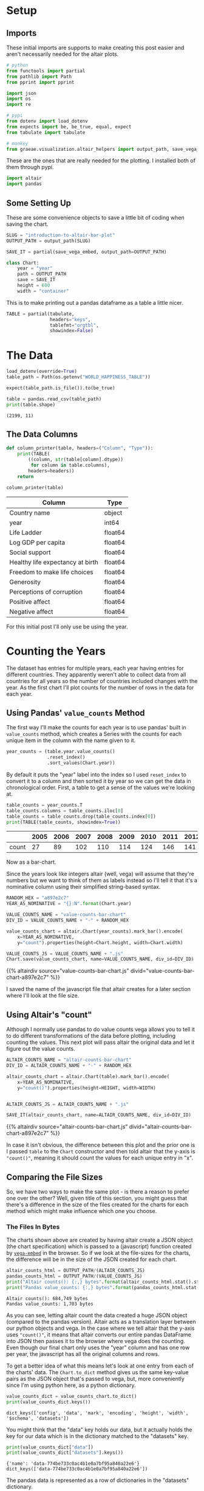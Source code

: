 #+BEGIN_COMMENT
.. title: Introduction To Altair: Bar Plot
.. slug: introduction-to-altair-bar-plot
.. date: 2024-03-06 16:57:41 UTC-08:00
.. tags: altair,bowling,visualization
.. category: Visualization
.. link: 
.. description: Continuing the Altair Introduction with a plot of the countries per year.
.. type: text
.. template: altair.tmpl
#+END_COMMENT
#+OPTIONS: ^:{}
#+TOC: headlines 3
#+PROPERTY: header-args :session ~/.local/share/jupyter/runtime/kernel-470e6ac6-16c0-4782-8853-e512588ce54c-ssh.json

#+BEGIN_SRC python :results none :exports none
%load_ext autoreload
%autoreload 2
#+END_SRC

* Setup
** Imports

These initial imports are supports to make creating this post easier and aren't necessarily needed for the altair plots.

#+begin_src python :results none
# python
from functools import partial
from pathlib import Path
from pprint import pprint

import json
import os
import re

# pypi
from dotenv import load_dotenv
from expects import be, be_true, equal, expect
from tabulate import tabulate

# monkey
from graeae.visualization.altair_helpers import output_path, save_vega_embed
#+end_src

These are the ones that are really needed for the plotting. I installed both of them through pypi.

#+begin_src python :results none
import altair
import pandas
#+end_src

** Some Setting Up

These are some convenience objects to save a little bit of coding when saving the chart.

#+begin_src python :results none
SLUG = "introduction-to-altair-bar-plot"
OUTPUT_PATH = output_path(SLUG)

SAVE_IT = partial(save_vega_embed, output_path=OUTPUT_PATH)

class Chart:
    year = "year"
    path = OUTPUT_PATH
    save = SAVE_IT
    height = 600
    width = "container"
#+end_src

This is to make printing out a pandas dataframe as a table a little nicer.

#+begin_src python :results none
TABLE = partial(tabulate,
                headers="keys",
                tablefmt="orgtbl",
                showindex=False)
#+end_src

* The Data

#+begin_src python :results output :exports both
load_dotenv(override=True)
table_path = Path(os.getenv("WORLD_HAPPINESS_TABLE"))

expect(table_path.is_file()).to(be_true)

table = pandas.read_csv(table_path)
print(table.shape)
#+end_src

#+RESULTS:
: (2199, 11)

** The Data Columns

#+begin_src python :results none
def column_printer(table, headers=("Column", "Type")):
    print(TABLE(
        ((column, str(table[column].dtype))
         for column in table.columns),
        headers=headers))
    return
#+end_src

#+begin_src python :results output :exports both
column_printer(table)
#+end_src

| Column                           | Type    |
|----------------------------------+---------|
| Country name                     | object  |
| year                             | int64   |
| Life Ladder                      | float64 |
| Log GDP per capita               | float64 |
| Social support                   | float64 |
| Healthy life expectancy at birth | float64 |
| Freedom to make life choices     | float64 |
| Generosity                       | float64 |
| Perceptions of corruption        | float64 |
| Positive affect                  | float64 |
| Negative affect                  | float64 |

For this initial post I'll only use be using the year.

* Counting the Years
The dataset has entries for multiple years, each year having entries for different countries. They apparently weren't able to collect data from all countries for all years so the number of countries included changes with the year. As the first chart I'll plot counts for the number of rows in the data for each year.

** Using Pandas' ~value_counts~ Method

The first way I'll make the counts for each year is to use pandas' built in ~value_counts~ method, which creates a Series with the counts for each unique item in the column with the name given to it.

#+begin_src python :results none
year_counts = (table.year.value_counts()
               .reset_index()
               .sort_values(Chart.year))
#+end_src

By default it puts the "year" label into the index so I used ~reset_index~ to convert it to a column and then sorted it by year so we can get the data in chronological order. First, a table to get a sense of the values we're looking at.

#+begin_src python :results output :exports both
table_counts = year_counts.T
table_counts.columns = table_counts.iloc[0]
table_counts = table_counts.drop(table_counts.index[0])
print(TABLE(table_counts, showindex=True))
#+end_src

|       |   2005 |   2006 |   2007 |   2008 |   2009 |   2010 |   2011 |   2012 |   2013 |   2014 |   2015 |   2016 |   2017 |   2018 |   2019 |   2020 |   2021 |   2022 |
|-------+--------+--------+--------+--------+--------+--------+--------+--------+--------+--------+--------+--------+--------+--------+--------+--------+--------+--------|
| count |     27 |     89 |    102 |    110 |    114 |    124 |    146 |    141 |    136 |    144 |    142 |    141 |    147 |    141 |    143 |    116 |    122 |    114 |


Now as a bar-chart.

Since the years look like integers altair (well, vega) will assume that they're numbers but we want to think of them as labels instead so I'll tell it that it's a nominative column using their simplified string-based syntax.

#+begin_src python :results output :exports both
RANDOM_HEX = "a897e2c7"
YEAR_AS_NOMINATIVE = "{}:N".format(Chart.year)

VALUE_COUNTS_NAME = "value-counts-bar-chart"
DIV_ID = VALUE_COUNTS_NAME + "-" + RANDOM_HEX

value_counts_chart = altair.Chart(year_counts).mark_bar().encode(
    x=YEAR_AS_NOMINATIVE,
    y="count").properties(height=Chart.height, width=Chart.width)

VALUE_COUNTS_JS = VALUE_COUNTS_NAME + ".js"
Chart.save(value_counts_chart, name=VALUE_COUNTS_NAME, div_id=DIV_ID)
#+end_src

{{% altairdiv source="value-counts-bar-chart.js" divid="value-counts-bar-chart-a897e2c7" %}}

I saved the name of the javascript file that altair creates for a later section where I'll look at the file size.

** Using Altair's "count"

Although I normally use pandas to do value counts vega allows you to tell it to do different transformations of the data before plotting, including counting the values. This next plot will pass altair the original data and let it figure out the value counts.

#+begin_src python :results output :exports both
ALTAIR_COUNTS_NAME = "altair-counts-bar-chart"
DIV_ID = ALTAIR_COUNTS_NAME + "-" + RANDOM_HEX

altair_counts_chart = altair.Chart(table).mark_bar().encode(
    x=YEAR_AS_NOMINATIVE,
    y="count()").properties(height=HEIGHT, width=WIDTH)


ALTAIR_COUNTS_JS = ALTAIR_COUNTS_NAME + ".js"

SAVE_IT(altair_counts_chart, name=ALTAIR_COUNTS_NAME, div_id=DIV_ID)
#+end_src

{{% altairdiv source="altair-counts-bar-chart.js" divid="altair-counts-bar-chart-a897e2c7" %}}

#+begin_notecard
In case it isn't obvious, the difference between this plot and the prior one is I passed ~table~ to the ~Chart~ constructor and then told altair that the y-axis is ~"count()"~, meaning it should count the values for each unique entry in "x".
#+end_notecard

** Comparing the File Sizes

So, we have two ways to make the same plot - is there a reason to prefer one over the other? Well, given title of this section, you might guess that there's a difference in the size of the files created for the charts for each method which might make influence which one you choose.

*** The Files In Bytes

The charts shown above are created by having altair create a JSON object (the chart specification) which is passed to a (javascript) function created by [[https://github.com/vega/vega-embed][~vega-embed~]] in the browser. So if we look at the file-sizes for the charts, the difference will be in the size of the JSON created for each chart.

#+begin_src python :results output :exports both
altair_counts_html = OUTPUT_PATH/(ALTAIR_COUNTS_JS)
pandas_counts_html = OUTPUT_PATH/(VALUE_COUNTS_JS)
print("Altair counts(): {:,} bytes".format(altair_counts_html.stat().st_size))
print("Pandas value_counts: {:,} bytes".format(pandas_counts_html.stat().st_size))
#+end_src

#+RESULTS:
: Altair counts(): 684,749 bytes
: Pandas value_counts: 1,703 bytes

As you can see, letting altair count the data created a huge JSON object (compared to the pandas version). Altair acts as a translation layer between our python objects and vega. In the case where we tell altair that the y-axis uses ~"count()"~,  it means that altair converts our entire pandas DataFrame into JSON then passes it to the browser where vega does the counting. Even though our final chart only uses the "year" column and has one row per year, the javascript has all the original columns and rows.

To get a better idea of what this means let's look at one entry from each of the charts' data. The ~Chart.to_dict~ method gives us the same key-value pairs as the JSON object that's passed to vega, but, more conveniently since I'm using python here, as a python dictionary.

#+begin_src python :results output :exports both
value_counts_dict = value_counts_chart.to_dict()
print(value_counts_dict.keys())
#+end_src

#+RESULTS:
: dict_keys(['config', 'data', 'mark', 'encoding', 'height', 'width', '$schema', 'datasets'])

You might think that the "data" key holds our data, but it actually holds the key for our data which is in the dictionary matched to the "datasets" key.

#+begin_src python :results output :exports both
print(value_counts_dict["data"])
print(value_counts_dict["datasets"].keys())
#+end_src

#+RESULTS:
: {'name': 'data-774be733c0ac4b1e0a7bf95a840a22e6'}
: dict_keys(['data-774be733c0ac4b1e0a7bf95a840a22e6'])

The pandas data is represented as a row of dictionaries in the "datasets" dictionary.

#+begin_src python :results output :exports both
name = value_counts_dict["data"]["name"]
frame = value_counts_dict["datasets"][name]
print(frame)
#+end_src

#+RESULTS:
: [{'year': 2005, 'count': 27}, {'year': 2006, 'count': 89}, {'year': 2007, 'count': 102}, {'year': 2008, 'count': 110}, {'year': 2009, 'count': 114}, {'year': 2010, 'count': 124}, {'year': 2011, 'count': 146}, {'year': 2012, 'count': 141}, {'year': 2013, 'count': 136}, {'year': 2014, 'count': 144}, {'year': 2015, 'count': 142}, {'year': 2016, 'count': 141}, {'year': 2017, 'count': 147}, {'year': 2018, 'count': 141}, {'year': 2019, 'count': 143}, {'year': 2020, 'count': 116}, {'year': 2021, 'count': 122}, {'year': 2022, 'count': 114}]

Since the altair ~counts()~ version is so large let's make a function to pull out one entry from each of the datasets just to show how the data is passed to vega.

#+begin_src python :results none
def data_print(chart, index: int=0) -> None:
    """Print an entry in the data

    Params
     - `chart`: chart with data to print
     - `index`: index of data item to print
    """
    KEY = "datasets"

    chart_data = chart.to_dict()[KEY]
    data_key = list(chart_data.keys())[0]
    data = chart_data[data_key]
    print("Number of Entries in the Data: {:,}".format(len(data)))
    print("Item {}: \n".format(index))
    pprint(data[index])
    return
#+end_src

I already showed the ~value_counts_chart~ data above, but, let's do it again so we can compare it directly to the ~altair_counts_chart~ data.

#+begin_src python :results output :exports both
data_print(value_counts_chart)
#+end_src

#+RESULTS:
: Number of Entries in the Data: 18
: Item 0: 
: 
: {'count': 27, 'year': 2005}

So the "dataset" passed to vega has 18 entries (one per year in our ~year_counts~ DataFrame) and the first entry matches the first row in that DataFrame. Now let's look at the dictionary for the JSON passed to vega to create the counts.

#+begin_src python :results output :exports both
data_print(altair_counts_chart)
#+end_src

#+RESULTS:
#+begin_example
Number of Entries in the Data: 2,199
Item 0: 

{'Country name': 'Afghanistan',
 'Freedom to make life choices': 0.718,
 'Generosity': 0.168,
 'Healthy life expectancy at birth': 50.5,
 'Life Ladder': 3.724,
 'Log GDP per capita': 7.35,
 'Negative affect': 0.258,
 'Perceptions of corruption': 0.882,
 'Positive affect': 0.414,
 'Social support': 0.451,
 'year': 2008}
#+end_example

#+begin_src python :results output :exports both
print("{:,}".format(len(table)))
#+end_src

#+RESULTS:
: 2,199

As expected, altair converted our entire ~table~ DataFrame to JSON and passed it to vega for the second chart, inflating the amount of text sent to the browser a bit. It might or might not make a difference in this broadband world, but it's something to be aware of if you put multiple charts into one page or have a really large data set.

See the [[https://altair-viz.github.io/user_guide/large_datasets.html][altair documentation on Large Datasets]] for more information.
* A Chart, Part By Part

** Altair's Chart

#+begin_src python :results output :exports both
chart = altair.Chart(year_counts)
print(type(chart))
expect(chart.data).to(be(year_counts))
#+end_src

#+RESULTS:
: <class 'altair.vegalite.v5.api.Chart'>

The ~Chart~ class is defined in ~altair.vegalite.v5.api~. This is its docstring description:

#+begin_quote
Create a basic Altair/Vega-Lite chart.


Although it is possible to set all Chart properties as constructor attributes,
it is more idiomatic to use methods such as ~mark_point()~, ~encode()~,
~transform_filter()~, ~properties()~, etc. See Altair's documentation
for details and examples: http://altair-viz.github.io/.
#+end_quote

The attributes set by the ~Chart~ class' constructor (it also accepets other keyword parameters that are passed to its parent classes) are:

 - data
 - encoding
 - mark
 - width
 - height

By default they're set to ~Undefined~ which is an altair-defined object (see ~altair.utils.schemapi~), and as noted, you don't normally set the attributes using the constructor (other than ~data~ which isn't mentioned in the docstring but appears to be passed to the ~Chart~ constructor by convention).

Here's a diagram of the ~Chart~ (defined in ~altair.vegalite.v5.api~).

#+begin_src plantuml :file ../files/posts/introduction-to-altair-bar-plot/chart.png :exports none
!theme mars

class Chart {
 + data: DataFrameLike
 + encoding: core.FacetedEncoding
 + mark: str
 + width: int
 + height: int

 + from_dict():  core.SchemaBase
 + to_dict(): dict
 + transformed_data(): DataFrameLike
 + add_params(): Chart
 + interactive(): Chart
}

TopLevelMixin <|-- Chart
_EncodingMixin <|-- Chart
mixin.MarkMethodMixin <|-- Chart
core.TopLevelUnitSpec <|-- Chart
#+end_src

#+RESULTS:
[[file:../files/posts/introduction-to-altair-bar-plot/chart.png]]

[[img-url:chart.png]]

** A Bar Chart

Once we have a chart object we tell altair that we want it to be a bar chart using the ~mark_bar~ method.

#+begin_src python :results output :exports both
bar_chart = chart.mark_bar()
print(type(bar_chart))
#+end_src

#+RESULTS:
: <class 'altair.vegalite.v5.api.Chart'>


The ~mark_~ methods are defined in the ~MarkMethodMixin~ class (a parent of ~Chart~) which is defined in ~altair.vegalite.v5.schema.mixins~ module.

#+begin_src plantuml :file ../files/posts/introduction-to-altair-bar-plot/mark-mixin.png :exports none
!theme mars

class MarkMethodMixin {

mark_arc(): Self
mark_area(): Self
mark_bar(): Self
mark_boxplot(): Self
mark_circle(): Self
mark_errorband(): Self
mark_errorbar(): Self
mark_geoshape(): Self
mark_image(): Self
mark_line(): Self
mark_point(): Self
mark_rect(): Self
mark_rule(): Self
mark_square(): Self
mark_text(): Self
mark_tick(): Self
mark_trail(): Self
}
#+end_src

#+RESULTS:
[[file:../files/posts/introduction-to-altair-bar-plot/mark-mixin.png]]

[[img-url:mark-mixin.png][MarkMixin Class]]

Looking in the ~mark_bar~ method, there's a lot of arguments you could pass to it, but fundamentally all it's really doing is making a copy of itself, setting the ~mark~ attribute to ~bar~ and then returning the copy.


#+begin_src python :results output :exports both
print("Original Chart mark: '{}'".format(chart.mark))
print("Bar Chart mark: '{}'".format(bar_chart.mark))

expect(bar_chart).to_not(be(chart))
#+end_src

#+RESULTS:
: Original Chart mark: 'Undefined'
: Bar Chart mark: 'bar'

** SchemaBase

~altair.utils.schemapi~.

#+begin_src plantuml :file ../files/posts/introduction-to-altair-bar-plot/schema-base.png :exports none
!theme mars

class SchemaBase {

+ copy(): Self
}
#+end_src

#+RESULTS:
[[file:../files/posts/introduction-to-altair-bar-plot/schema-base.png]]

[[img-url:schema-base.png]]

There are many more methods in ~altair.utils.schemapi.SchemaBase~ but I'm highlighting ~copy~ here because it gets used quite a bit by the other classes but is defined in this somewhat obscure place. The behavior is what you'd expect so I don't see a need to go over it, but it's one of those mystery methods that just pops up when you use deep inheritance like this that makes you wonder what's going on so I'll document it here, for now.

*** TopLevelUnitSpec

If you look at the parents of the ~Chart~ you might notice that it doesn't have the ~SchemaBase~ as one of its parents. So how does it end up with the ~copy~ method? Well, it does have the ~core.TopLevelUnitSpec~ as one of its parents and that in turn (eventually) inherits from the ~SchemaBase~.

#+begin_src plantuml :file ../files/posts/introduction-to-altair-bar-plot/top-level-unit-spec.png :exports none
!theme mars

altair.utils.schemapi.SchemaBase <|-- core.VegaLiteSchema
VegaLiteSchema <|-- core.TopLevelSpec
TopLevelSpec <|--core.TopLevelUnitSpec
#+end_src

#+RESULTS:
[[file:../files/posts/introduction-to-altair-bar-plot/top-level-unit-spec.png]]

[[img-url:top-level-unit-spec.png]]

I didn't put in the modules for the ~core~ classes since they are fairly deep.

** Encoded

The ~encode~ method is where we tell ~altair~ which columns match which parts of the chart. In this case we're only setting the /x/ and /y/ axes.

#+begin_src python :results output :exports both
encoded = bar_chart.encode(
    x="{}:N".format(Column.year),
    y="count")

print(type(encoded))
#+end_src

#+RESULTS:
: <class 'altair.vegalite.v5.api.Chart'>

*** _EncodingMixin

The ~encode~ method is defined in the ~_EncodingMixin~ class, one of the ~Chart~'s parents.

#+begin_src plantuml :file ../files/posts/introduction-to-altair-bar-plot/encoding-mixin.png :exports none
!theme mars

class _EncodingMixin {
  encode(*args, **kwargs): Self
}
#+end_src

#+RESULTS:
[[file:../files/posts/introduction-to-altair-bar-plot/encoding-mixin.png]]

[[img-url:encoding-mixin.png]]

The ~encoding~ method takes in whatever combination of positional and keyword arguments you pass into it and then:

 - copies the Chart
 - updates the chart's ~encoding~ attribute
 - sets the copy's ~encoding~ attribute to an instance of the ~altair.vegalite.v5.schema.FacetedEncoding~ class.
 - returns the copy

#+begin_src python :results output :exports both
print(encoded.encoding)
#+end_src

#+RESULTS:
: FacetedEncoding({
:   x: X({
:     shorthand: 'year:N'
:   }),
:   y: Y({
:     shorthand: 'count'
:   })
: })


** Properties

#+begin_src python :results output :exports both
propertied = encoded.properties(height=HEIGHT, width=WIDTH)
print(type(propertied))
#+end_src

#+RESULTS:
: <class 'altair.vegalite.v5.api.Chart'>

#+begin_src plantuml :file ../files/posts/introduction-to-altair-bar-plot/top-level-mixin.png :exports none
!theme mars

class TopLevelMixin {
  to_dict(validate, *, format, ignore, context): dict
  to_json(validate, indent, sort_keys, *, format, ignore, context, **kwargs) : str
  to_html(base_url, output_div, embed_options, json_kwds, fullhtml, requirejs, inline, **kwargs): str
  to_url(*, fullscreen): str

  properties(**kwargs) : Self
  save(fp, format, override_data_transformer, scale_factor, mode, vegalite_version, vega_version, vegaembed_version, embed_options, json_kwds, webdriver, engine, inline, **kwargs): None
}

mixins.ConfigMethodMixin <|-- TopLevelMixin
#+end_src

#+RESULTS:
[[file:../files/posts/introduction-to-altair-bar-plot/top-level-mixin.png]]

[[img-url:top-level-mixin.png]]

#+begin_quote
**Note:** This is a huge class with more methods than I'm showing here. The only ones we've encountered so far are ~to_dict~, ~save~ and ~properties~. I used ~to_dict~ to show that the chart has all the data from the pandas DataFrame and ~save~ is buried in the code that saves the chart to display it in this post - ~properties~ is the only one we're really interested in here.
#+end_quote

The first thing to note about the ~properties~ method is that it doesn't define any arguments, it takes in any keyword arguments (and only keyword arguments, no positional arguments) and values for the arguments. Then:

 - it makes a copy of the chart
 - validates the arguments (unless the argument is the ~data~)
 - sets the arguments as attributes of the copy.
 - returns the copy

Since we passed in ~height~ and ~width~ to the ~properties~ method, we get back a copy of our bar chart with the ~height~ and ~width~ set on the copy (as well as the "mark" which we set earlier with ~mark_bar~).

#+begin_src python :results output :exports both
print(propertied.mark)
print(propertied.width)
print(propertied.height)
expect(propertied.mark).to(equal("bar"))
expect(propertied.width).to(equal(WIDTH))
expect(propertied.height).to(equal(HEIGHT))
#+end_src

#+RESULTS:
: bar
: 800
: 600

* HVPlot
* Links
** The Posts In This Series

- {{% lancelot "Starting Post" %}}introduction-to-altair{{% /lancelot %}}

** Tutorial Sources
- [[https://www.coursera.org/learn/fundamentals-of-data-visualization/home/week/1][/Fundamentals of Visualization with Dr. Danielle Albers Szafir/]]: Coursera course where the original tutorial came from.
- [[https://infovis.fh-potsdam.de/tutorials/][InfoVis Course from Marian Dork]]: Iniversity of Applied Sciences Potsdam that the Coursera course cites as the source for their tutorial.
** The Data
- World Happiness Report Dataset [Internet]. [cited 2023 Dec 11]. Available from: https://www.kaggle.com/datasets/unsdsn/world-happiness
- Inc G. Gallup.com. 2009 [cited 2023 Dec 11]. Understanding How Gallup Uses the Cantril Scale. Available from: https://news.gallup.com/poll/122453/Understanding-Gallup-Uses-Cantril-Scale.aspx
- World Happiness Report [Internet]. 2023 [cited 2023 Dec 11]. Available from: https://worldhappiness.report/

** Altair
- Layered and Multi-View Charts — Vega-Altair 5.2.0 documentation [Internet]. [cited 2023 Dec 12]. Available from: https://altair-viz.github.io/user_guide/compound_charts.html
- Large Datasets — Vega-Altair 5.2.0 documentation [Internet]. [cited 2024 Mar 8]. Available from: https://altair-viz.github.io/user_guide/large_datasets.html
- vega/vega-embed [Internet]. Vega; 2024 [cited 2024 Mar 16]. Available from: https://github.com/vega/vega-embed
  
